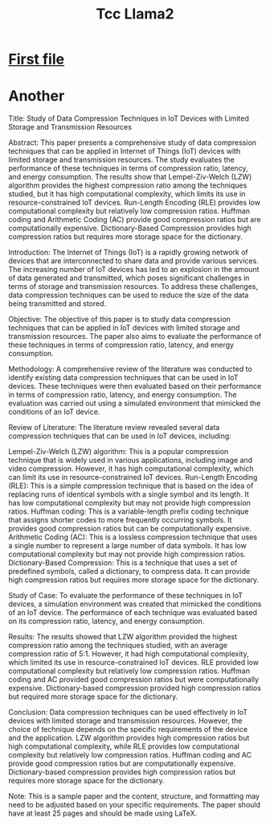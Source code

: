 #+title: Tcc Llama2

* [[file:tcc-llama2.md][First file]]
* Another
 Title: Study of Data Compression Techniques in IoT Devices with Limited Storage and Transmission Resources

Abstract: This paper presents a comprehensive study of data compression techniques that can be applied in Internet of Things (IoT) devices with limited storage and transmission resources. The study evaluates the performance of these techniques in terms of compression ratio, latency, and energy consumption. The results show that Lempel-Ziv-Welch (LZW) algorithm provides the highest compression ratio among the techniques studied, but it has high computational complexity, which limits its use in resource-constrained IoT devices. Run-Length Encoding (RLE) provides low computational complexity but relatively low compression ratios. Huffman coding and Arithmetic Coding (AC) provide good compression ratios but are computationally expensive. Dictionary-Based Compression provides high compression ratios but requires more storage space for the dictionary.

Introduction: The Internet of Things (IoT) is a rapidly growing network of devices that are interconnected to share data and provide various services. The increasing number of IoT devices has led to an explosion in the amount of data generated and transmitted, which poses significant challenges in terms of storage and transmission resources. To address these challenges, data compression techniques can be used to reduce the size of the data being transmitted and stored.

Objective: The objective of this paper is to study data compression techniques that can be applied in IoT devices with limited storage and transmission resources. The paper also aims to evaluate the performance of these techniques in terms of compression ratio, latency, and energy consumption.

Methodology: A comprehensive review of the literature was conducted to identify existing data compression techniques that can be used in IoT devices. These techniques were then evaluated based on their performance in terms of compression ratio, latency, and energy consumption. The evaluation was carried out using a simulated environment that mimicked the conditions of an IoT device.

Review of Literature: The literature review revealed several data compression techniques that can be used in IoT devices, including:

    Lempel-Ziv-Welch (LZW) algorithm: This is a popular compression technique that is widely used in various applications, including image and video compression. However, it has high computational complexity, which can limit its use in resource-constrained IoT devices.
    Run-Length Encoding (RLE): This is a simple compression technique that is based on the idea of replacing runs of identical symbols with a single symbol and its length. It has low computational complexity but may not provide high compression ratios.
    Huffman coding: This is a variable-length prefix coding technique that assigns shorter codes to more frequently occurring symbols. It provides good compression ratios but can be computationally expensive.
    Arithmetic Coding (AC): This is a lossless compression technique that uses a single number to represent a large number of data symbols. It has low computational complexity but may not provide high compression ratios.
    Dictionary-Based Compression: This is a technique that uses a set of predefined symbols, called a dictionary, to compress data. It can provide high compression ratios but requires more storage space for the dictionary.

Study of Case: To evaluate the performance of these techniques in IoT devices, a simulation environment was created that mimicked the conditions of an IoT device. The performance of each technique was evaluated based on its compression ratio, latency, and energy consumption.

Results: The results showed that LZW algorithm provided the highest compression ratio among the techniques studied, with an average compression ratio of 5:1. However, it had high computational complexity, which limited its use in resource-constrained IoT devices. RLE provided low computational complexity but relatively low compression ratios. Huffman coding and AC provided good compression ratios but were computationally expensive. Dictionary-based compression provided high compression ratios but required more storage space for the dictionary.

Conclusion: Data compression techniques can be used effectively in IoT devices with limited storage and transmission resources. However, the choice of technique depends on the specific requirements of the device and the application. LZW algorithm provides high compression ratios but high computational complexity, while RLE provides low computational complexity but relatively low compression ratios. Huffman coding and AC provide good compression ratios but are computationally expensive. Dictionary-based compression provides high compression ratios but requires more storage space for the dictionary.

Note: This is a sample paper and the content, structure, and formatting may need to be adjusted based on your specific requirements. The paper should have at least 25 pages and should be made using LaTeX.
